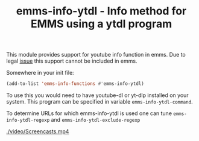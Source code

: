 #+TITLE: emms-info-ytdl - Info method for EMMS using a ytdl program

This module provides support for youtube info function in emms. Due to legal [[https://lists.gnu.org/archive/html/emacs-devel/2022-03/msg00754.html][issue]] this support cannot be included in emms.

Somewhere in your init file: 
#+begin_src emacs-lisp
(add-to-list 'emms-info-functions #'emms-info-ytdl)
#+end_src


To use this you would need to have youtube-dl or yt-dlp installed on your system. This program can be specified in variable =emms-info-ytdl-command=.

To determine URLs for which emms-info-ytdl is used one can tune =emms-info-ytdl-regexp= and =emms-info-ytdl-exclude-regexp=

[[./video/Screencasts.mp4]]
